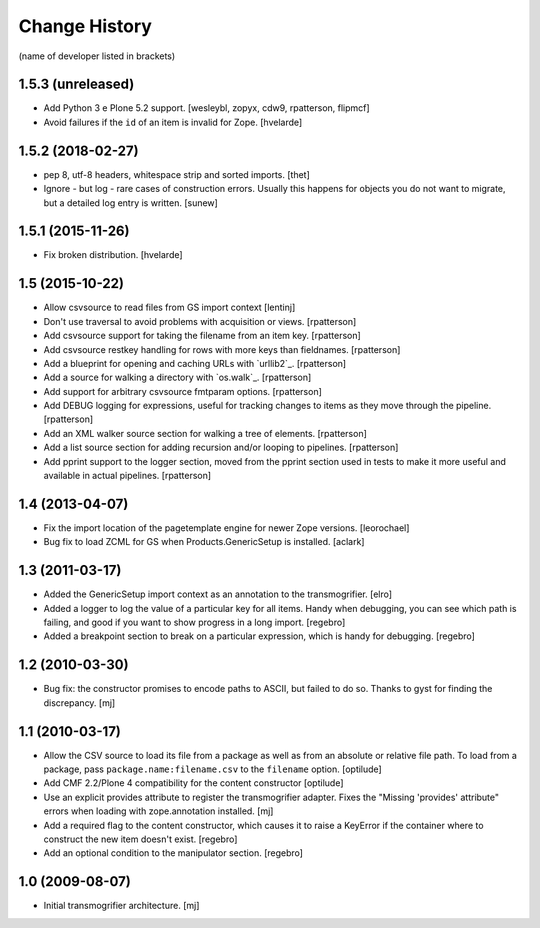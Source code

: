 Change History
**************

(name of developer listed in brackets)

1.5.3 (unreleased)
==================

- Add Python 3 e Plone 5.2 support.
  [wesleybl, zopyx, cdw9, rpatterson, flipmcf]

- Avoid failures if the ``id`` of an item is invalid for Zope.
  [hvelarde]


1.5.2 (2018-02-27)
==================

- pep 8, utf-8 headers, whitespace strip and sorted imports.
  [thet]

- Ignore - but log - rare cases of construction errors. Usually this
  happens for objects you do not want to migrate, but a detailed log entry is
  written.
  [sunew]


1.5.1 (2015-11-26)
==================

- Fix broken distribution.
  [hvelarde]


1.5 (2015-10-22)
================

- Allow csvsource to read files from GS import context
  [lentinj]

- Don't use traversal to avoid problems with acquisition or views.
  [rpatterson]

- Add csvsource support for taking the filename from an item key.
  [rpatterson]

- Add csvsource restkey handling for rows with more keys than fieldnames.
  [rpatterson]

- Add a blueprint for opening and caching URLs with `urllib2`_.
  [rpatterson]

- Add a source for walking a directory with `os.walk`_.
  [rpatterson]

- Add support for arbitrary csvsource fmtparam options.
  [rpatterson]

- Add DEBUG logging for expressions, useful for tracking changes to
  items as they move through the pipeline.
  [rpatterson]

- Add an XML walker source section for walking a tree of elements.
  [rpatterson]

- Add a list source section for adding recursion and/or looping to pipelines.
  [rpatterson]

- Add pprint support to the logger section, moved from the pprint
  section used in tests to make it more useful and available in actual
  pipelines.
  [rpatterson]

1.4 (2013-04-07)
================

- Fix the import location of the pagetemplate engine for newer Zope versions.
  [leorochael]

- Bug fix to load ZCML for GS when Products.GenericSetup is installed.
  [aclark]

1.3 (2011-03-17)
================

- Added the GenericSetup import context as an annotation to the transmogrifier.
  [elro]

- Added a logger to log the value of a particular key for all items. Handy
  when debugging, you can see which path is failing, and good if you want
  to show progress in a long import.
  [regebro]

- Added a breakpoint section to break on a particular expression, which is
  handy for debugging.
  [regebro]

1.2 (2010-03-30)
================

- Bug fix: the constructor promises to encode paths to ASCII, but failed to
  do so. Thanks to gyst for finding the discrepancy.
  [mj]

1.1 (2010-03-17)
================

- Allow the CSV source to load its file from a package as well as from an
  absolute or relative file path. To load from a package, pass
  ``package.name:filename.csv`` to the ``filename`` option.
  [optilude]

- Add CMF 2.2/Plone 4 compatibility for the content constructor
  [optilude]

- Use an explicit provides attribute to register the transmogrifier adapter.
  Fixes the "Missing 'provides' attribute" errors when loading with
  zope.annotation installed.
  [mj]

- Add a required flag to the content constructor, which causes it to raise
  a KeyError if the container where to construct the new item doesn't exist.
  [regebro]

- Add an optional condition to the manipulator section.
  [regebro]

1.0 (2009-08-07)
================

- Initial transmogrifier architecture.
  [mj]
